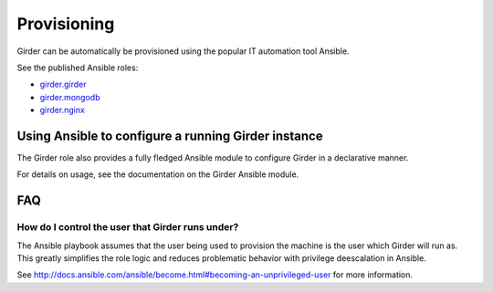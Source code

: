 .. _provisioning:

Provisioning
============
Girder can be automatically be provisioned using the popular IT automation tool Ansible.

See the published Ansible roles:

* `girder.girder <https://galaxy.ansible.com/girder/girder>`_
* `girder.mongodb <https://galaxy.ansible.com/girder/mongodb>`_
* `girder.nginx <https://galaxy.ansible.com/girder/nginx>`_

Using Ansible to configure a running Girder instance
####################################################
The Girder role also provides a fully fledged Ansible module to configure Girder in a declarative manner.

For details on usage, see the documentation on the Girder Ansible module.

FAQ
###
How do I control the user that Girder runs under?
-------------------------------------------------
The Ansible playbook assumes that the user being used to provision the machine is the user which
Girder will run as. This greatly simplifies the role logic and reduces problematic behavior with
privilege deescalation in Ansible.

See http://docs.ansible.com/ansible/become.html#becoming-an-unprivileged-user for more information.
